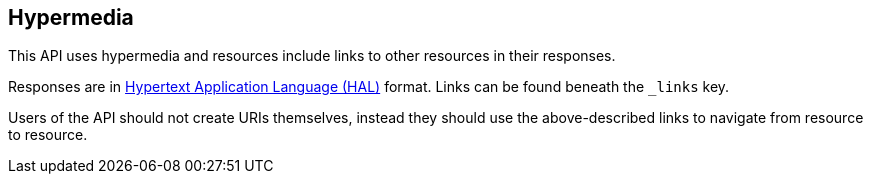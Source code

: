 [[overview-hypermedia]]
== Hypermedia

This API uses hypermedia and resources include links to other resources in their responses.

Responses are in
http://stateless.co/hal_specification.html[Hypertext Application Language (HAL)] format. Links can be found beneath the `_links` key.

Users
of the API should not create URIs themselves, instead they should use the above-described links to navigate from resource to resource.

